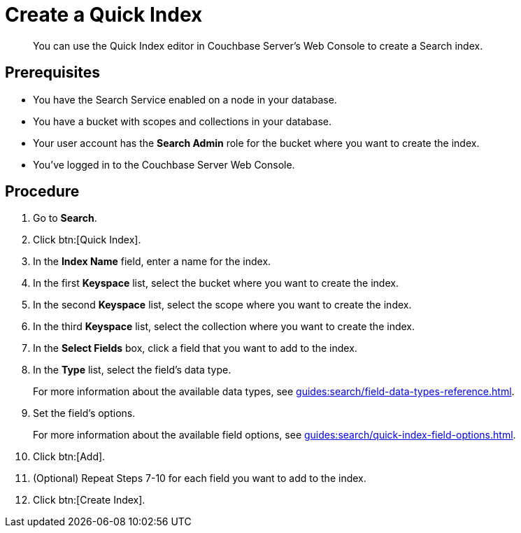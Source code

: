 = Create a Quick Index 
:description: You can use the Quick Index editor in Couchbase Server's Web Console to create a Search index.
:page-topic-type: guide

[abstract]
{description}

== Prerequisites 

* You have the Search Service enabled on a node in your database. 

* You have a bucket with scopes and collections in your database. 

* Your user account has the *Search Admin* role for the bucket where you want to create the index. 

* You've logged in to the Couchbase Server Web Console. 

== Procedure 

. Go to *Search*. 
. Click btn:[Quick Index].
. In the *Index Name* field, enter a name for the index. 
. In the first *Keyspace* list, select the bucket where you want to create the index. 
. In the second *Keyspace* list, select the scope where you want to create the index. 
. In the third *Keyspace* list, select the collection where you want to create the index. 
. In the *Select Fields* box, click a field that you want to add to the index. 
. In the *Type* list, select the field's data type. 
+
For more information about the available data types, see xref:guides:search/field-data-types-reference.adoc[].
. Set the field's options. 
+
For more information about the available field options, see xref:guides:search/quick-index-field-options.adoc[].
. Click btn:[Add]. 
. (Optional) Repeat Steps 7-10 for each field you want to add to the index. 
. Click btn:[Create Index].  